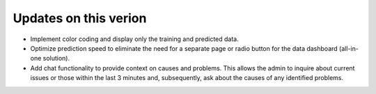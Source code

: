 Updates on this verion
=======================
- Implement color coding and display only the training and predicted data.
- Optimize prediction speed to eliminate the need for a separate page or radio button for the 
  data dashboard (all-in-one solution).
- Add chat functionality to provide context on causes and problems. This allows the 
  admin to inquire about current issues or those within the last 3 minutes and, subsequently, 
  ask about the causes of any identified problems.